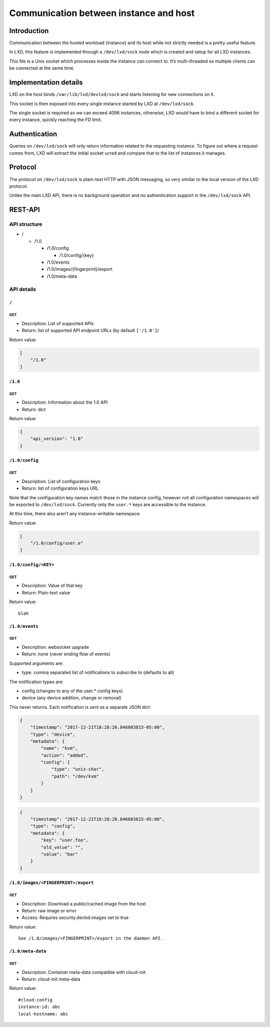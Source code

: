 Communication between instance and host
=======================================

Introduction
------------

Communication between the hosted workload (instance) and its host while
not strictly needed is a pretty useful feature.

In LXD, this feature is implemented through a ``/dev/lxd/sock`` node
which is created and setup for all LXD instances.

This file is a Unix socket which processes inside the instance can
connect to. It’s multi-threaded so multiple clients can be connected at
the same time.

Implementation details
----------------------

LXD on the host binds ``/var/lib/lxd/devlxd/sock`` and starts listening
for new connections on it.

This socket is then exposed into every single instance started by LXD at
``/dev/lxd/sock``.

The single socket is required so we can exceed 4096 instances,
otherwise, LXD would have to bind a different socket for every instance,
quickly reaching the FD limit.

Authentication
--------------

Queries on ``/dev/lxd/sock`` will only return information related to the
requesting instance. To figure out where a request comes from, LXD will
extract the initial socket ucred and compare that to the list of
instances it manages.

Protocol
--------

The protocol on ``/dev/lxd/sock`` is plain-text HTTP with JSON
messaging, so very similar to the local version of the LXD protocol.

Unlike the main LXD API, there is no background operation and no
authentication support in the ``/dev/lxd/sock`` API.

REST-API
--------

API structure
~~~~~~~~~~~~~

-  /

   -  /1.0

      -  /1.0/config

         -  /1.0/config/{key}

      -  /1.0/events
      -  /1.0/images/{fingerprint}/export
      -  /1.0/meta-data

API details
~~~~~~~~~~~

``/``
^^^^^

GET
'''

-  Description: List of supported APIs
-  Return: list of supported API endpoint URLs (by default ``['/1.0']``)

Return value:

.. code:: json

   [
       "/1.0"
   ]

.. _section-1:

``/1.0``
^^^^^^^^

.. _get-1:

GET
'''

-  Description: Information about the 1.0 API
-  Return: dict

Return value:

.. code:: json

   {
       "api_version": "1.0"
   }

``/1.0/config``
^^^^^^^^^^^^^^^

.. _get-2:

GET
'''

-  Description: List of configuration keys
-  Return: list of configuration keys URL

Note that the configuration key names match those in the instance
config, however not all configuration namespaces will be exported to
``/dev/lxd/sock``. Currently only the ``user.*`` keys are accessible to
the instance.

At this time, there also aren’t any instance-writable namespace.

Return value:

.. code:: json

   [
       "/1.0/config/user.a"
   ]

``/1.0/config/<KEY>``
^^^^^^^^^^^^^^^^^^^^^

.. _get-3:

GET
'''

-  Description: Value of that key
-  Return: Plain-text value

Return value:

::

   blah

``/1.0/events``
^^^^^^^^^^^^^^^

.. _get-4:

GET
'''

-  Description: websocket upgrade
-  Return: none (never ending flow of events)

Supported arguments are:

-  type: comma separated list of notifications to subscribe to (defaults
   to all)

The notification types are:

-  config (changes to any of the user.\* config keys)
-  device (any device addition, change or removal)

This never returns. Each notification is sent as a separate JSON dict:

.. code:: json

   {
       "timestamp": "2017-12-21T18:28:26.846603815-05:00",
       "type": "device",
       "metadata": {
           "name": "kvm",
           "action": "added",
           "config": {
               "type": "unix-char",
               "path": "/dev/kvm"
           }
       }
   }

.. code:: json

   {
       "timestamp": "2017-12-21T18:28:26.846603815-05:00",
       "type": "config",
       "metadata": {
           "key": "user.foo",
           "old_value": "",
           "value": "bar"
       }
   }

``/1.0/images/<FINGERPRINT>/export``
^^^^^^^^^^^^^^^^^^^^^^^^^^^^^^^^^^^^

.. _get-5:

GET
'''

-  Description: Download a public/cached image from the host
-  Return: raw image or error
-  Access: Requires security.devlxd.images set to true

Return value:

::

   See /1.0/images/<FINGERPRINT>/export in the daemon API.

``/1.0/meta-data``
^^^^^^^^^^^^^^^^^^

.. _get-6:

GET
'''

-  Description: Container meta-data compatible with cloud-init
-  Return: cloud-init meta-data

Return value:

::

   #cloud-config
   instance-id: abc
   local-hostname: abc
